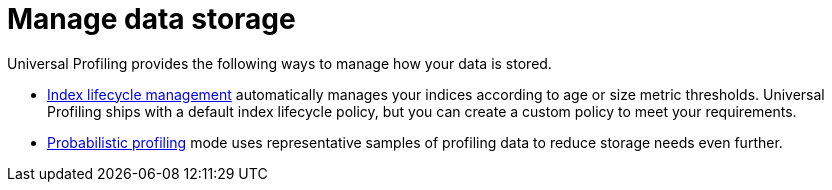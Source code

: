 [[profiling-manage-storage]]
= Manage data storage


Universal Profiling provides the following ways to manage how your data is stored. 

* <<profiling-index-lifecycle-management, Index lifecycle management>> automatically manages your indices according to age or size metric thresholds. Universal Profiling ships with a default index lifecycle policy, but you can create a custom policy to meet your requirements. 
* <<profiling-probabilistic-profiling, Probabilistic profiling>> mode uses representative samples of profiling data to reduce storage needs even further.



